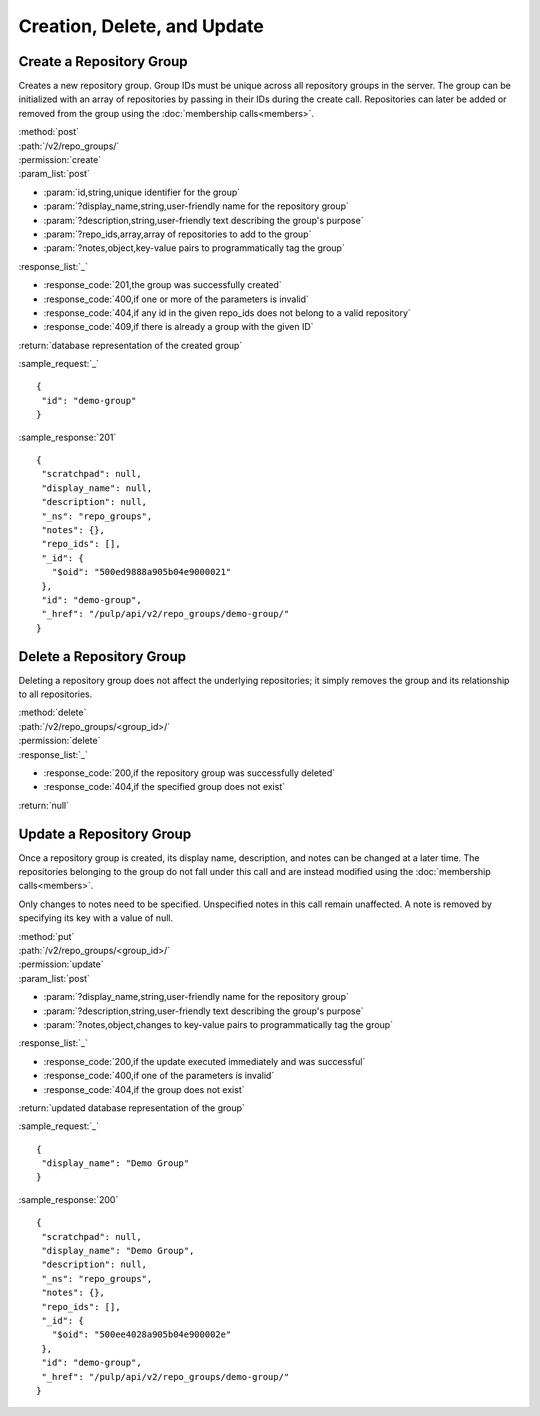 Creation, Delete, and Update
============================

.. _create_repo_group:

Create a Repository Group
-------------------------

Creates a new repository group. Group IDs must be unique across all repository
groups in the server. The group can be initialized with an array of repositories
by passing in their IDs during the create call. Repositories can later be added
or removed from the group using the :doc:`membership calls<members>`.

| :method:`post`
| :path:`/v2/repo_groups/`
| :permission:`create`
| :param_list:`post`

* :param:`id,string,unique identifier for the group`
* :param:`?display_name,string,user-friendly name for the repository group`
* :param:`?description,string,user-friendly text describing the group's purpose`
* :param:`?repo_ids,array,array of repositories to add to the group`
* :param:`?notes,object,key-value pairs to programmatically tag the group`

| :response_list:`_`

* :response_code:`201,the group was successfully created`
* :response_code:`400,if one or more of the parameters is invalid`
* :response_code:`404,if any id in the given repo_ids does not belong to a valid repository`
* :response_code:`409,if there is already a group with the given ID`

| :return:`database representation of the created group`

:sample_request:`_` ::

 {
  "id": "demo-group"
 }

:sample_response:`201` ::

 {
  "scratchpad": null,
  "display_name": null,
  "description": null,
  "_ns": "repo_groups",
  "notes": {},
  "repo_ids": [],
  "_id": {
    "$oid": "500ed9888a905b04e9000021"
  },
  "id": "demo-group",
  "_href": "/pulp/api/v2/repo_groups/demo-group/"
 }


Delete a Repository Group
-------------------------

Deleting a repository group does not affect the underlying repositories; it
simply removes the group and its relationship to all repositories.

| :method:`delete`
| :path:`/v2/repo_groups/<group_id>/`
| :permission:`delete`
| :response_list:`_`

* :response_code:`200,if the repository group was successfully deleted`
* :response_code:`404,if the specified group does not exist`

| :return:`null`

Update a Repository Group
-------------------------

Once a repository group is created, its display name, description, and notes
can be changed at a later time. The repositories belonging to the group do not
fall under this call and are instead modified using the
:doc:`membership calls<members>`.

Only changes to notes need to be specified. Unspecified notes in this call
remain unaffected. A note is removed by specifying its key with a value of null.

| :method:`put`
| :path:`/v2/repo_groups/<group_id>/`
| :permission:`update`
| :param_list:`post`

* :param:`?display_name,string,user-friendly name for the repository group`
* :param:`?description,string,user-friendly text describing the group's purpose`
* :param:`?notes,object,changes to key-value pairs to programmatically tag the group`

| :response_list:`_`

* :response_code:`200,if the update executed immediately and was successful`
* :response_code:`400,if one of the parameters is invalid`
* :response_code:`404,if the group does not exist`

| :return:`updated database representation of the group`

:sample_request:`_` ::

 {
  "display_name": "Demo Group"
 }

:sample_response:`200` ::

 {
  "scratchpad": null,
  "display_name": "Demo Group",
  "description": null,
  "_ns": "repo_groups",
  "notes": {},
  "repo_ids": [],
  "_id": {
    "$oid": "500ee4028a905b04e900002e"
  },
  "id": "demo-group",
  "_href": "/pulp/api/v2/repo_groups/demo-group/"
 }

